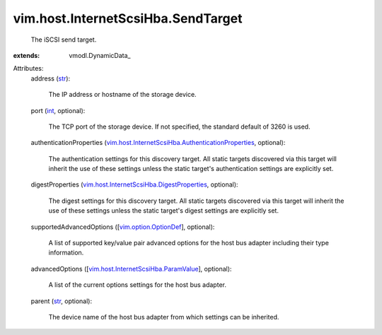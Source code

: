 
vim.host.InternetScsiHba.SendTarget
===================================
  The iSCSI send target.
:extends: vmodl.DynamicData_

Attributes:
    address (`str <https://docs.python.org/2/library/stdtypes.html>`_):

       The IP address or hostname of the storage device.
    port (`int <https://docs.python.org/2/library/stdtypes.html>`_, optional):

       The TCP port of the storage device. If not specified, the standard default of 3260 is used.
    authenticationProperties (`vim.host.InternetScsiHba.AuthenticationProperties <vim/host/InternetScsiHba/AuthenticationProperties.rst>`_, optional):

       The authentication settings for this discovery target. All static targets discovered via this target will inherit the use of these settings unless the static target's authentication settings are explicitly set.
    digestProperties (`vim.host.InternetScsiHba.DigestProperties <vim/host/InternetScsiHba/DigestProperties.rst>`_, optional):

       The digest settings for this discovery target. All static targets discovered via this target will inherit the use of these settings unless the static target's digest settings are explicitly set.
    supportedAdvancedOptions ([`vim.option.OptionDef <vim/option/OptionDef.rst>`_], optional):

       A list of supported key/value pair advanced options for the host bus adapter including their type information.
    advancedOptions ([`vim.host.InternetScsiHba.ParamValue <vim/host/InternetScsiHba/ParamValue.rst>`_], optional):

       A list of the current options settings for the host bus adapter.
    parent (`str <https://docs.python.org/2/library/stdtypes.html>`_, optional):

       The device name of the host bus adapter from which settings can be inherited.
